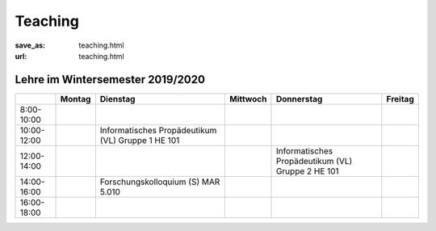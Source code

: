 Teaching
*********

:save_as: teaching.html
:url: teaching.html

.. to make tables easier, use https://truben.no/table/


Lehre im Wintersemester 2019/2020
---------------------------------

.. table::
   :widths: auto

   +-------------+--------+-------------------------------+----------+-----------------------------+---------+
   |             | Montag | Dienstag                      | Mittwoch | Donnerstag                  | Freitag |
   +=============+========+===============================+==========+=============================+=========+
   | 8:00-10:00  |        |                               |          |                             |         |
   +-------------+--------+-------------------------------+----------+-----------------------------+---------+
   | 10:00-12:00 |        | Informatisches                |          |                             |         |
   |             |        | Propädeutikum (VL)            |          |                             |         |
   |             |        | Gruppe 1                      |          |                             |         |
   |             |        | HE 101                        |          |                             |         |
   +-------------+--------+-------------------------------+----------+-----------------------------+---------+
   | 12:00-14:00 |        |                               |          | Informatisches              |         |
   |             |        |                               |          | Propädeutikum (VL)          |         |
   |             |        |                               |          | Gruppe 2                    |         |
   |             |        |                               |          | HE 101                      |         |
   +-------------+--------+-------------------------------+----------+-----------------------------+---------+
   | 14:00-16:00 |        | Forschungskolloquium (S)      |          |                             |         |
   |             |        | MAR 5.010                     |          |                             |         |
   +-------------+--------+-------------------------------+----------+-----------------------------+---------+
   | 16:00-18:00 |        |                               |          |                             |         |
   +-------------+--------+-------------------------------+----------+-----------------------------+---------+
